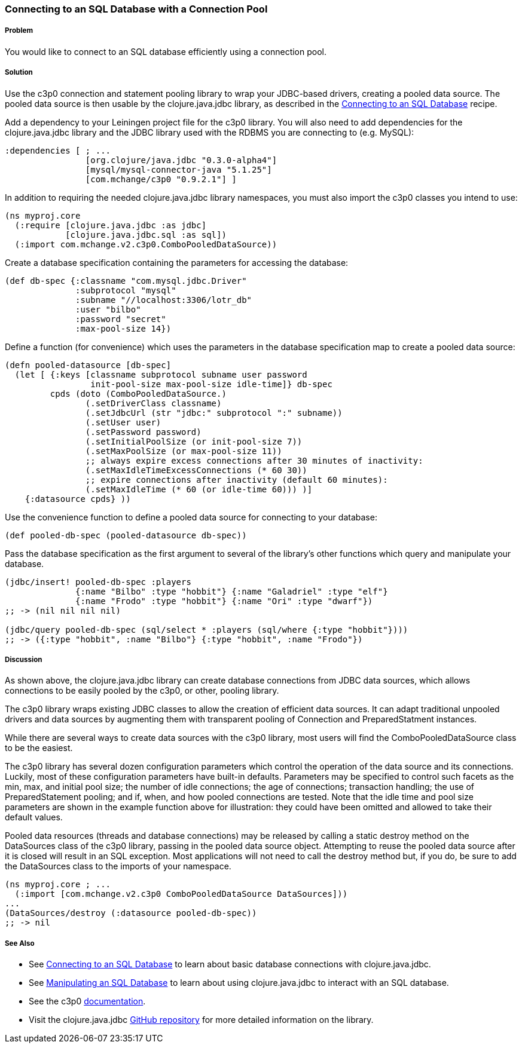 === Connecting to an SQL Database with a Connection Pool

===== Problem

You would like to connect to an SQL database efficiently using a connection pool.

===== Solution

Use the +c3p0+ connection and statement pooling library to wrap your JDBC-based
drivers, creating a pooled data source. The pooled data source is then usable
by the +clojure.java.jdbc+ library, as described in the
link:/databases/connecting-to-an-SQL-database/connecting-to-an-SQL-database.asciidoc[Connecting to an SQL Database] recipe.

Add a dependency to your Leiningen project file for the +c3p0+ library. You
will also need to add dependencies for the +clojure.java.jdbc+ library and the
JDBC library used with the RDBMS you are connecting to (e.g. MySQL):

[source,clojure]
----
:dependencies [ ; ...
                [org.clojure/java.jdbc "0.3.0-alpha4"]
                [mysql/mysql-connector-java "5.1.25"]
                [com.mchange/c3p0 "0.9.2.1"] ]
----

In addition to requiring the needed +clojure.java.jdbc+ library namespaces,
you must also import the +c3p0+ classes you intend to use:

[source,clojure]
----
(ns myproj.core
  (:require [clojure.java.jdbc :as jdbc]
            [clojure.java.jdbc.sql :as sql])
  (:import com.mchange.v2.c3p0.ComboPooledDataSource))
----

Create a database specification containing the parameters for accessing the
database:

[source,clojure]
----
(def db-spec {:classname "com.mysql.jdbc.Driver"
              :subprotocol "mysql"
              :subname "//localhost:3306/lotr_db"
              :user "bilbo"
              :password "secret"
              :max-pool-size 14})
----

Define a function (for convenience) which uses the parameters in the database
specification map to create a pooled data source:

[source,clojure]
----
(defn pooled-datasource [db-spec]
  (let [ {:keys [classname subprotocol subname user password
                 init-pool-size max-pool-size idle-time]} db-spec
         cpds (doto (ComboPooledDataSource.)
                (.setDriverClass classname)
                (.setJdbcUrl (str "jdbc:" subprotocol ":" subname))
                (.setUser user)
                (.setPassword password)
                (.setInitialPoolSize (or init-pool-size 7))
                (.setMaxPoolSize (or max-pool-size 11))
                ;; always expire excess connections after 30 minutes of inactivity:
                (.setMaxIdleTimeExcessConnections (* 60 30))
                ;; expire connections after inactivity (default 60 minutes):
                (.setMaxIdleTime (* 60 (or idle-time 60))) )]
    {:datasource cpds} ))
----

Use the convenience function to define a pooled data source for connecting to
your database:

[source,clojure]
----
(def pooled-db-spec (pooled-datasource db-spec))
----

Pass the database specification as the first argument to several of the
library's other functions which query and manipulate your database.

[source,clojure]
----
(jdbc/insert! pooled-db-spec :players
              {:name "Bilbo" :type "hobbit"} {:name "Galadriel" :type "elf"}
              {:name "Frodo" :type "hobbit"} {:name "Ori" :type "dwarf"})
;; -> (nil nil nil nil)

(jdbc/query pooled-db-spec (sql/select * :players (sql/where {:type "hobbit"})))
;; -> ({:type "hobbit", :name "Bilbo"} {:type "hobbit", :name "Frodo"})
----

===== Discussion

As shown above, the +clojure.java.jdbc+ library can create database
connections from JDBC data sources, which allows connections to be easily
pooled by the +c3p0+, or other, pooling library.

The +c3p0+ library wraps existing JDBC classes to allow the creation of
efficient data sources. It can adapt traditional unpooled drivers and
data sources by augmenting them with transparent pooling of +Connection+
and +PreparedStatment+ instances.

While there are several ways to create data sources with the +c3p0+ library,
most users will find the +ComboPooledDataSource+ class to be the easiest.

The +c3p0+ library has several dozen configuration parameters which control
the operation of the data source and its connections. Luckily, most of these
configuration parameters have built-in defaults. Parameters may be specified
to control such facets as the min, max, and initial pool size; the number of
idle connections; the age of connections; transaction handling; the use of
+PreparedStatement+ pooling; and if, when, and how pooled connections are
tested. Note that the idle time and pool size parameters are shown in the
example function above for illustration: they could have been omitted and
allowed to take their default values.

Pooled data resources (threads and database connections) may be released by
calling a static +destroy+ method on the +DataSources+ class of the +c3p0+
library, passing in the pooled data source object. Attempting to reuse the
pooled data source after it is closed will result in an SQL exception.
Most applications will not need to call the +destroy+ method but, if you do,
be sure to add the +DataSources+ class to the imports of your namespace.

[source,clojure]
----
(ns myproj.core ; ...
  (:import [com.mchange.v2.c3p0 ComboPooledDataSource DataSources]))
...
(DataSources/destroy (:datasource pooled-db-spec))
;; -> nil
----

===== See Also

* See link:/databases/connecting-to-an-SQL-database/connecting-to-an-SQL-database.asciidoc[Connecting to an SQL Database] to learn about basic database connections with +clojure.java.jdbc+.
* See link:/databases/manipulating-an-SQL-database/manipulating-an-SQL-database.asciidoc[Manipulating an SQL Database] to learn about using +clojure.java.jdbc+ to interact with an SQL database.

* See the +c3p0+ http://www.mchange.com/projects/c3p0/[documentation].
* Visit the +clojure.java.jdbc+ https://github.com/clojure/java.jdbc[GitHub repository] for more detailed information on the library.
